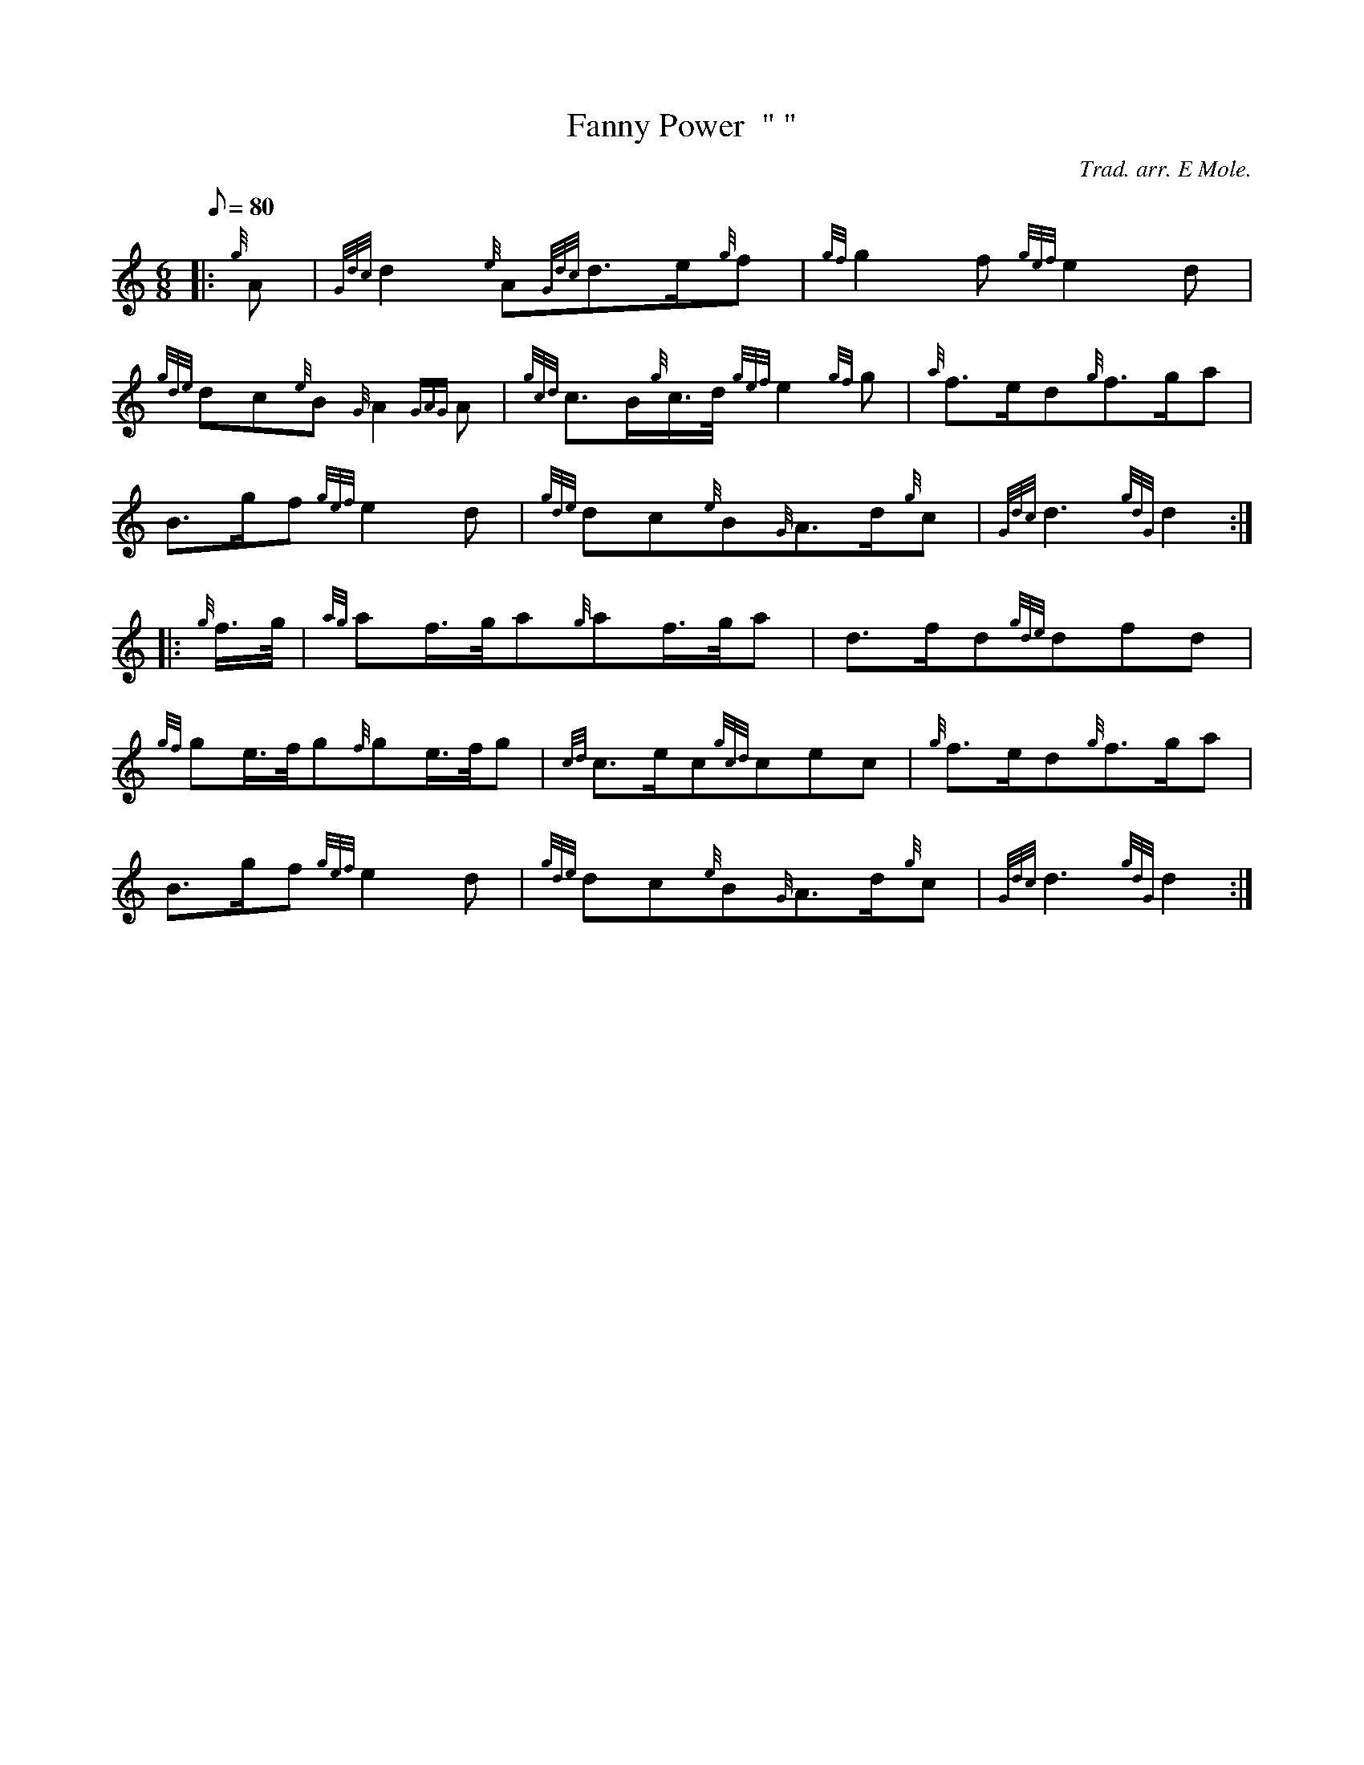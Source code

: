 X: 1
T:Fanny Power  " "
M:6/8
L:1/8
Q:80
C:Trad. arr. E Mole.
S:Slow Air
K:HP
|: {g}A|
{Gdc}d2{e}A{Gdc}d3/2e/2{g}f|
{gf}g2f{gef}e2d|  !
{gde}dc{e}B{G}A2{GAG}A|
{gcd}c3/2B/2{g}c3/4d/4{gef}e2{gf}g|
{a}f3/2e/2d{g}f3/2g/2a|  !
B3/2g/2f{gef}e2d|
{gde}dc{e}B{G}A3/2d/2{g}c|
{Gdc}d3{gdG}d2:| |:  !
{g}f3/4g/4|
{ag}af3/4g/4a{g}af3/4g/4a|
d3/2f/2d{gde}dfd|  !
{gf}ge3/4f/4g{f}ge3/4f/4g|
{cd}c3/2e/2c{gcd}cec|
{g}f3/2e/2d{g}f3/2g/2a|  !
B3/2g/2f{gef}e2d|
{gde}dc{e}B{G}A3/2d/2{g}c|
{Gdc}d3{gdG}d2:|  !
